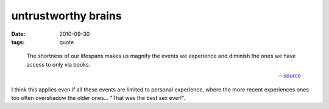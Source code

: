 untrustworthy brains
====================

:date: 2010-09-30
:tags: quote

..

    The shortness of our lifespans makes us magnify the events we
    experience and diminish the ones we have access to only via books.

    -- source__

I think this applies even if all these events are limited to personal
experience, where the more recent experiences ones too often overshadow
the older ones... "That was the best sex ever!".


__ http://etbe.coker.com.au/2008/09/11/islamophobia/#comment-15823
